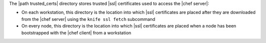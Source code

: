 .. The contents of this file may be included in multiple topics (using the includes directive).
.. The contents of this file should be modified in a way that preserves its ability to appear in multiple topics.


The |path trusted_certs| directory stores trusted |ssl| certificates used to access the |chef server|:

* On each workstation, this directory is the location into which |ssl| certificates are placed after they are downloaded from the |chef server| using the ``knife ssl fetch`` subcommand
* On every node, this directory is the location into which |ssl| certificates are placed when a node has been bootstrapped with the |chef client| from a workstation

